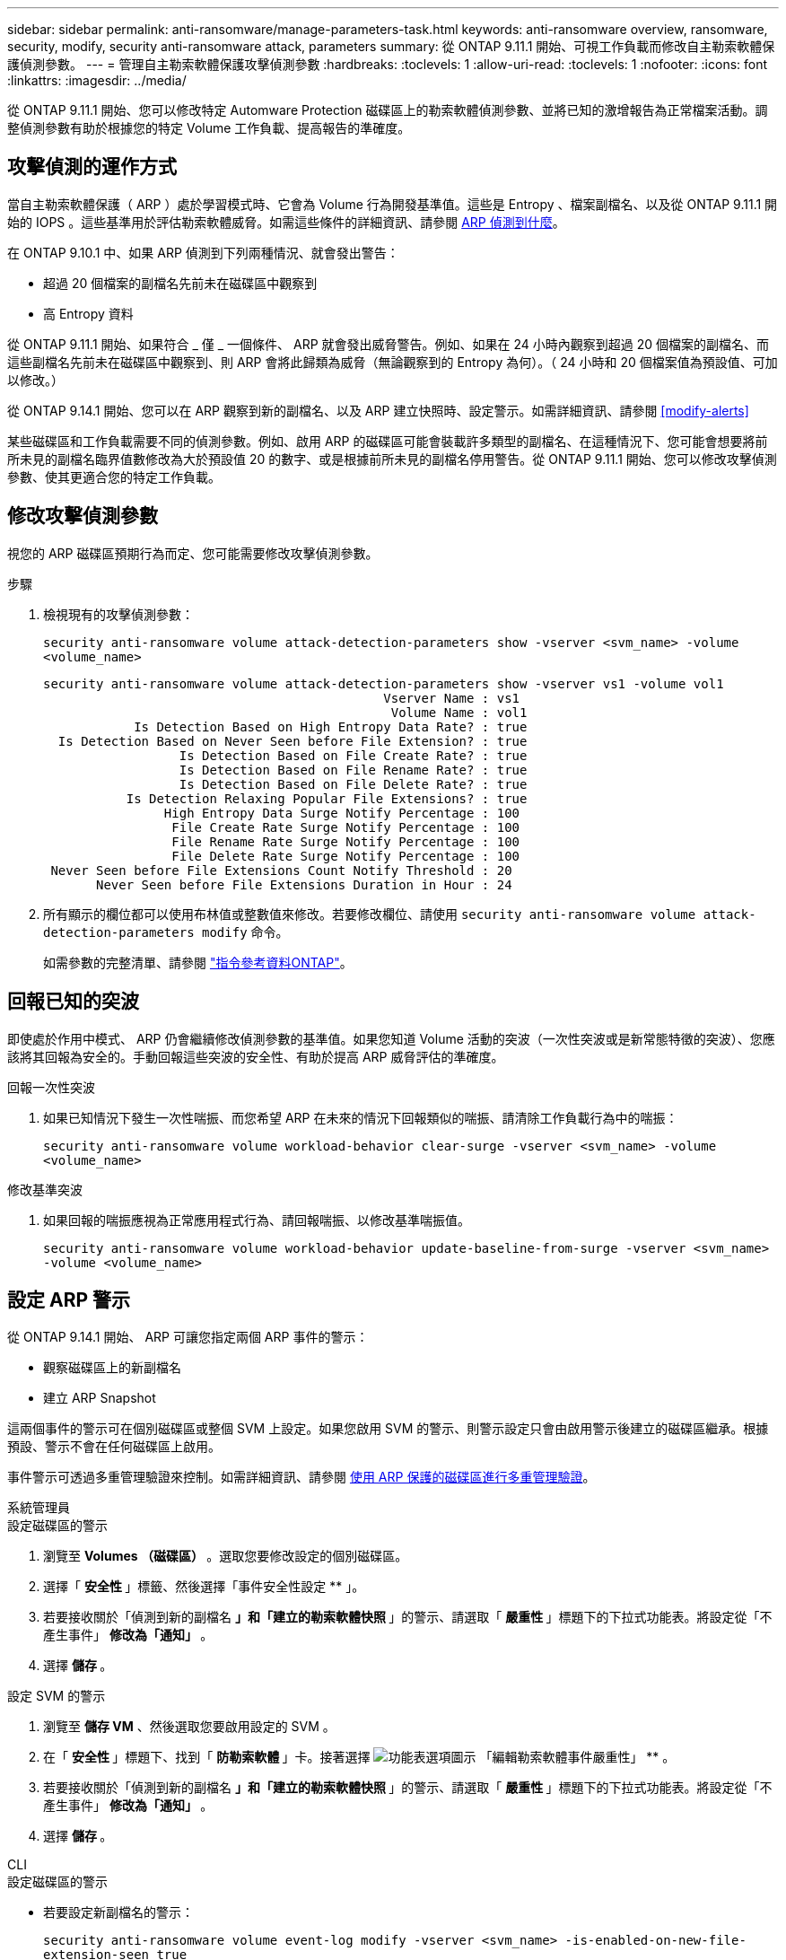 ---
sidebar: sidebar 
permalink: anti-ransomware/manage-parameters-task.html 
keywords: anti-ransomware overview, ransomware, security, modify, security anti-ransomware attack, parameters 
summary: 從 ONTAP 9.11.1 開始、可視工作負載而修改自主勒索軟體保護偵測參數。 
---
= 管理自主勒索軟體保護攻擊偵測參數
:hardbreaks:
:toclevels: 1
:allow-uri-read: 
:toclevels: 1
:nofooter: 
:icons: font
:linkattrs: 
:imagesdir: ../media/


[role="lead"]
從 ONTAP 9.11.1 開始、您可以修改特定 Automware Protection 磁碟區上的勒索軟體偵測參數、並將已知的激增報告為正常檔案活動。調整偵測參數有助於根據您的特定 Volume 工作負載、提高報告的準確度。



== 攻擊偵測的運作方式

當自主勒索軟體保護（ ARP ）處於學習模式時、它會為 Volume 行為開發基準值。這些是 Entropy 、檔案副檔名、以及從 ONTAP 9.11.1 開始的 IOPS 。這些基準用於評估勒索軟體威脅。如需這些條件的詳細資訊、請參閱 xref:index.html#what-arp-detects[ARP 偵測到什麼]。

在 ONTAP 9.10.1 中、如果 ARP 偵測到下列兩種情況、就會發出警告：

* 超過 20 個檔案的副檔名先前未在磁碟區中觀察到
* 高 Entropy 資料


從 ONTAP 9.11.1 開始、如果符合 _ 僅 _ 一個條件、 ARP 就會發出威脅警告。例如、如果在 24 小時內觀察到超過 20 個檔案的副檔名、而這些副檔名先前未在磁碟區中觀察到、則 ARP 會將此歸類為威脅（無論觀察到的 Entropy 為何）。（ 24 小時和 20 個檔案值為預設值、可加以修改。）

從 ONTAP 9.14.1 開始、您可以在 ARP 觀察到新的副檔名、以及 ARP 建立快照時、設定警示。如需詳細資訊、請參閱 <<modify-alerts>>

某些磁碟區和工作負載需要不同的偵測參數。例如、啟用 ARP 的磁碟區可能會裝載許多類型的副檔名、在這種情況下、您可能會想要將前所未見的副檔名臨界值數修改為大於預設值 20 的數字、或是根據前所未見的副檔名停用警告。從 ONTAP 9.11.1 開始、您可以修改攻擊偵測參數、使其更適合您的特定工作負載。



== 修改攻擊偵測參數

視您的 ARP 磁碟區預期行為而定、您可能需要修改攻擊偵測參數。

.步驟
. 檢視現有的攻擊偵測參數：
+
`security anti-ransomware volume attack-detection-parameters show -vserver <svm_name> -volume <volume_name>`

+
....
security anti-ransomware volume attack-detection-parameters show -vserver vs1 -volume vol1
                                             Vserver Name : vs1
                                              Volume Name : vol1
            Is Detection Based on High Entropy Data Rate? : true
  Is Detection Based on Never Seen before File Extension? : true
                  Is Detection Based on File Create Rate? : true
                  Is Detection Based on File Rename Rate? : true
                  Is Detection Based on File Delete Rate? : true
           Is Detection Relaxing Popular File Extensions? : true
                High Entropy Data Surge Notify Percentage : 100
                 File Create Rate Surge Notify Percentage : 100
                 File Rename Rate Surge Notify Percentage : 100
                 File Delete Rate Surge Notify Percentage : 100
 Never Seen before File Extensions Count Notify Threshold : 20
       Never Seen before File Extensions Duration in Hour : 24
....
. 所有顯示的欄位都可以使用布林值或整數值來修改。若要修改欄位、請使用 `security anti-ransomware volume attack-detection-parameters modify` 命令。
+
如需參數的完整清單、請參閱 link:https://docs.netapp.com/us-en/ontap-cli/security-anti-ransomware-volume-attack-detection-parameters-modify.html["指令參考資料ONTAP"^]。





== 回報已知的突波

即使處於作用中模式、 ARP 仍會繼續修改偵測參數的基準值。如果您知道 Volume 活動的突波（一次性突波或是新常態特徵的突波）、您應該將其回報為安全的。手動回報這些突波的安全性、有助於提高 ARP 威脅評估的準確度。

.回報一次性突波
. 如果已知情況下發生一次性喘振、而您希望 ARP 在未來的情況下回報類似的喘振、請清除工作負載行為中的喘振：
+
`security anti-ransomware volume workload-behavior clear-surge -vserver <svm_name> -volume <volume_name>`



.修改基準突波
. 如果回報的喘振應視為正常應用程式行為、請回報喘振、以修改基準喘振值。
+
`security anti-ransomware volume workload-behavior update-baseline-from-surge -vserver <svm_name> -volume <volume_name>`





== 設定 ARP 警示

從 ONTAP 9.14.1 開始、 ARP 可讓您指定兩個 ARP 事件的警示：

* 觀察磁碟區上的新副檔名
* 建立 ARP Snapshot


這兩個事件的警示可在個別磁碟區或整個 SVM 上設定。如果您啟用 SVM 的警示、則警示設定只會由啟用警示後建立的磁碟區繼承。根據預設、警示不會在任何磁碟區上啟用。

事件警示可透過多重管理驗證來控制。如需詳細資訊、請參閱 xref:use-cases-restrictions-concept.html#multi-admin-verification-with-volumes-protected-with-arp[使用 ARP 保護的磁碟區進行多重管理驗證]。

[role="tabbed-block"]
====
.系統管理員
--
.設定磁碟區的警示
. 瀏覽至 ** Volumes （磁碟區） ** 。選取您要修改設定的個別磁碟區。
. 選擇「 ** 安全性 ** 」標籤、然後選擇「事件安全性設定 ** 」。
. 若要接收關於「偵測到新的副檔名 ** 」和「建立的勒索軟體快照 ** 」的警示、請選取「 ** 嚴重性 ** 」標題下的下拉式功能表。將設定從「不產生事件」 ** 修改為「通知」 ** 。
. 選擇 ** 儲存 ** 。


.設定 SVM 的警示
. 瀏覽至 ** 儲存 VM** 、然後選取您要啟用設定的 SVM 。
. 在「 ** 安全性 ** 」標題下、找到「 ** 防勒索軟體 ** 」卡。接著選擇 image:../media/icon_kabob.gif["功能表選項圖示"] 「編輯勒索軟體事件嚴重性」 ** 。
. 若要接收關於「偵測到新的副檔名 ** 」和「建立的勒索軟體快照 ** 」的警示、請選取「 ** 嚴重性 ** 」標題下的下拉式功能表。將設定從「不產生事件」 ** 修改為「通知」 ** 。
. 選擇 ** 儲存 ** 。


--
.CLI
--
.設定磁碟區的警示
* 若要設定新副檔名的警示：
+
`security anti-ransomware volume event-log modify -vserver <svm_name> -is-enabled-on-new-file-extension-seen true`

* 若要設定建立 ARP Snapshot 的警示：
+
`security anti-ransomware volume event-log modify -vserver <svm_name> -is-enabled-on-snapshot-copy-creation true`

* 使用確認您的設定 `anti-ransomware volume event-log show` 命令。


.設定 SVM 的警示
* 若要設定新副檔名的警示：
+
`security anti-ransomware vserver event-log modify -vserver <svm_name> -is-enabled-on-new-file-extension-seen true`

* 若要設定建立 ARP Snapshot 的警示：
+
`security anti-ransomware vserver event-log modify -vserver <svm_name> -is-enabled-on-snapshot-copy-creation true`

* 使用確認您的設定 `security anti-ransomware vserver event-log show` 命令。


--
====
.相關資訊
* link:https://kb.netapp.com/onprem/ontap/da/NAS/Understanding_Autonomous_Ransomware_Protection_attacks_and_the_Autonomous_Ransomware_Protection_snapshot["瞭解自主勒索軟體保護攻擊和自主勒索軟體保護快照"^]。

